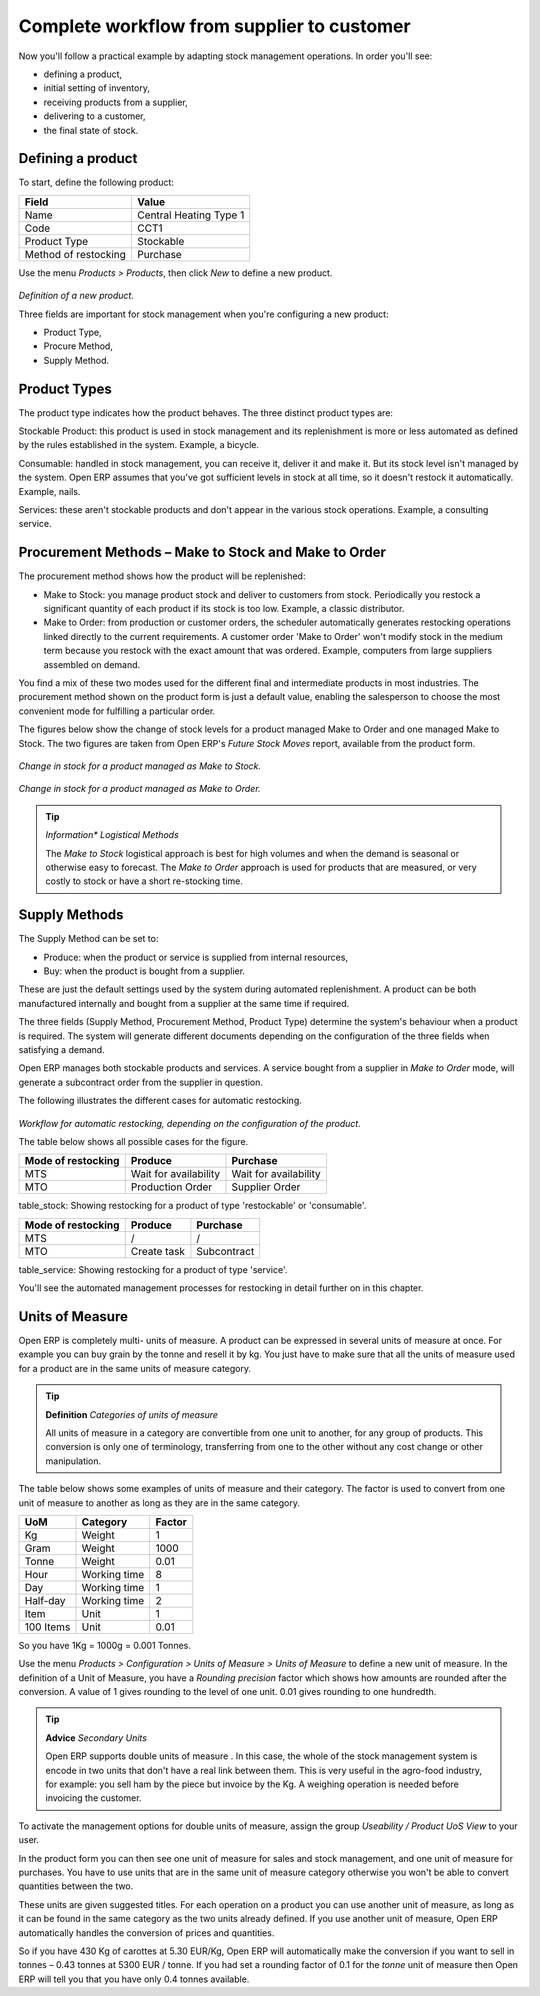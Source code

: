 Complete workflow from supplier to customer
===========================================

Now you'll follow a practical example by adapting stock management operations. In order you'll see:

* defining a product,

* initial setting of inventory,

* receiving products from a supplier,

* delivering to a customer,

* the final state of stock.

Defining a product
-------------------

To start, define the following product:

==================== ======================
Field                Value
==================== ======================
Name                 Central Heating Type 1
Code                 CCT1
Product Type         Stockable
Method of restocking Purchase
==================== ======================

Use the menu *Products > Products*, then click *New* to define a new product. 

    .. image:: images/stock_product.png
       :align: center

*Definition of a new product.*

Three fields are important for stock management when you're configuring a new product:

* Product Type,

* Procure Method,

* Supply Method.

Product Types
--------------

The product type indicates how the product behaves. The three distinct product types are:

Stockable Product: this product is used in stock management and its replenishment is more or less automated as defined by the rules established in the system. Example, a bicycle.

Consumable: handled in stock management, you can receive it, deliver it and make it. But its stock level isn't managed by the system. Open ERP assumes that you've got sufficient levels in stock at all time, so it doesn't restock it automatically. Example, nails.

Services: these aren't stockable products and don't appear in the various stock operations. Example, a consulting service.

Procurement Methods – Make to Stock and Make to Order
------------------------------------------------------

The procurement method shows how the product will be replenished:

* Make to Stock: you manage product stock and deliver to customers from stock. Periodically you restock a significant quantity of each product if its stock is too low. Example, a classic distributor.

* Make to Order: from production or customer orders, the scheduler automatically generates restocking operations linked directly to the current requirements. A customer order 'Make to Order' won't modify stock in the medium term because you restock with the exact amount that was ordered. Example, computers from large suppliers assembled on demand.

You find a mix of these two modes used for the different final and intermediate products in most industries. The procurement method shown on the product form is just a default value, enabling the salesperson to choose the most convenient mode for fulfilling a particular order.

The figures below show the change of stock levels for a product managed Make to Order and one managed Make to Stock. The two figures are taken from Open ERP's *Future Stock Moves* report, available from the product form.

    .. image:: images/stock_from_stock.png
       :align: center

*Change in stock for a product managed as Make to Stock.*

    .. image:: images/stock_from_order.png
       :align: center

*Change in stock for a product managed as Make to Order.*

.. tip::  *Information** *Logistical Methods*

    The *Make to Stock* logistical approach is best for high volumes and when the demand is seasonal or otherwise easy to forecast. The *Make to Order* approach is used for products that are measured, or very costly to stock or have a short re-stocking time.

Supply Methods
---------------

The Supply Method can be set to:

* Produce: when the product or service is supplied from internal resources,

* Buy: when the product is bought from a supplier.

These are just the default settings used by the system during automated replenishment. A product can be both manufactured internally and bought from a supplier at the same time if required.

The three fields (Supply Method, Procurement Method, Product Type) determine the system's behaviour when a product is required. The system will generate different documents depending on the configuration of the three fields when satisfying a demand.

Open ERP manages both stockable products and services. A service bought from a supplier in *Make to Order* mode, will generate a subcontract order from the supplier in question.

The following illustrates the different cases for automatic restocking.

    .. image:: images/stock_flow.png
       :align: center

*Workflow for automatic restocking, depending on the configuration of the product.*

The table below shows all possible cases for the figure.

================== ===================== =====================
Mode of restocking Produce               Purchase
================== ===================== =====================
MTS                Wait for availability Wait for availability
MTO                Production Order      Supplier Order
================== ===================== =====================

table_stock: Showing restocking for a product of type 'restockable' or 'consumable'.

================== ===================== =====================
Mode of restocking Produce               Purchase
================== ===================== =====================
MTS                /                     /
MTO                Create task           Subcontract
================== ===================== =====================

table_service: Showing restocking for a product of type 'service'.

You'll see the automated management processes for restocking in detail further on in this chapter.

Units of Measure
-----------------

Open ERP is completely multi- units of measure. A product can be expressed in several units of measure at once. For example you can buy grain by the tonne and resell it by kg.  You just have to make sure that all the units of measure used for a product are in the same units of measure category.

.. tip:: **Definition** *Categories of units of measure*

    All units of measure in a category are convertible from one unit to another, for any group of products. This conversion is only one of terminology, transferring from one to the other without any cost change or other manipulation.

The table below shows some examples of units of measure and their category. The factor is used to convert from one unit of measure to another as long as they are in the same category.

========= ============ ======
UoM       Category     Factor
========= ============ ======
Kg        Weight            1
Gram      Weight         1000
Tonne     Weight         0.01
Hour      Working time      8
Day       Working time      1
Half-day  Working time      2
Item      Unit              1
100 Items Unit           0.01
========= ============ ======

So you have 1Kg = 1000g = 0.001 Tonnes.

Use the menu *Products > Configuration > Units of Measure > Units of Measure* to define a new unit of measure. In the definition of a Unit of Measure, you have a *Rounding precision* factor which shows how amounts are rounded after the conversion. A value of 1 gives rounding to the level of one unit. 0.01 gives rounding to one hundredth.

.. tip::   **Advice**  *Secondary Units*

    Open ERP supports double units of measure . In this case, the whole of the stock management system is encode in two units that don't have a real link between them. This is very useful in the agro-food industry, for example: you sell ham by the piece but invoice by the Kg. A weighing operation is needed before invoicing the customer.

To activate the management options for double units of measure, assign the group *Useability / Product UoS View* to your user.

In the product form you can then see one unit of measure for sales and stock management, and one unit of measure for purchases. You have to use units that are in the same unit of measure category otherwise you won't be able to convert quantities between the two.

These units are given suggested titles. For each operation on a product you can use another unit of measure, as long as it can be found in the same category as the two units already defined. If you use another unit of measure, Open ERP automatically handles the conversion of prices and quantities.

So if you have 430 Kg of carottes at 5.30 EUR/Kg, Open ERP will automatically make the conversion if you want to sell in tonnes – 0.43 tonnes at 5300 EUR / tonne. If you had set a rounding factor of 0.1 for the *tonne* unit of measure then Open ERP will tell you that you have only 0.4 tonnes available.


